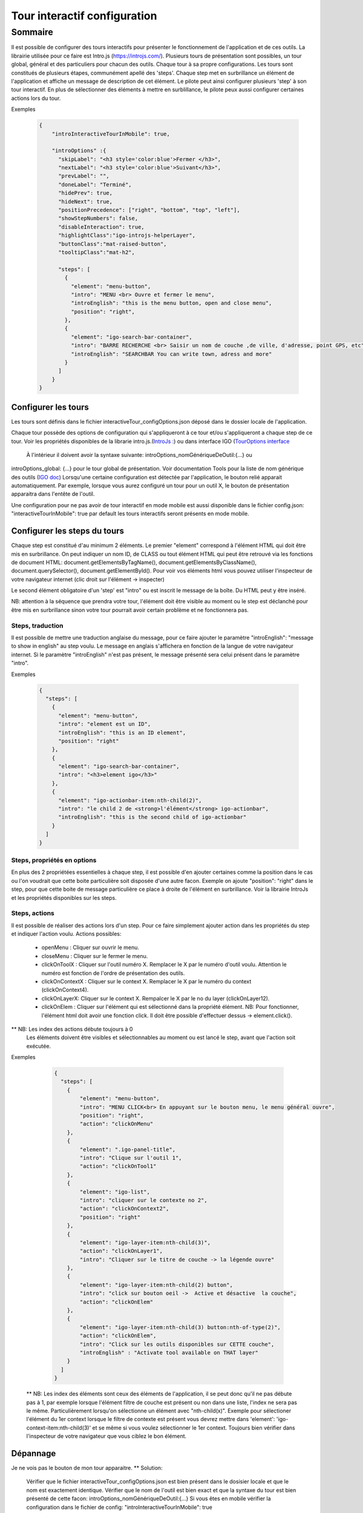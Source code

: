 
.. _interactiveTourRef:

******************************
Tour interactif configuration
******************************

Sommaire
===============

Il est possible de configurer des tours interactifs pour présenter le fonctionnement de l'application et de ces outils.
La librairie utilisée pour ce faire est Intro.js (https://introjs.com/). Plusieurs tours de présentation sont possibles,
un tour global, général et des particuliers pour chacun des outils. Chaque tour à sa propre configurations. Les tours sont constitués de
plusieurs étapes, communément apellé des 'steps'. Chaque step met en surbrillance un élément de l'application et affiche
un message de description de cet élément. Le pilote peut ainsi configurer plusieurs 'step' à son tour interactif. En plus de
sélectionner des éléments à mettre en surblillance, le pilote peux aussi configurer certaines actions lors du tour.



Exemples

      .. code:: json

        {
            "introInteractiveTourInMobile": true,

            "introOptions" :{
              "skipLabel": "<h3 style='color:blue'>Fermer </h3>",
              "nextLabel": "<h3 style='color:blue'>Suivant</h3>",
              "prevLabel": "",
              "doneLabel": "Terminé",
              "hidePrev": true,
              "hideNext": true,
              "positionPrecedence": ["right", "bottom", "top", "left"],
              "showStepNumbers": false,
              "disableInteraction": true,
              "highlightClass":"igo-introjs-helperLayer",
              "buttonClass":"mat-raised-button",
              "tooltipClass":"mat-h2",

              "steps": [
                {
                  "element": "menu-button",
                  "intro": "MENU <br> Ouvre et fermer le menu",
                  "introEnglish": "this is the menu button, open and close menu",
                  "position": "right",
                },
                {
                  "element": "igo-search-bar-container",
                  "intro": "BARRE RECHERCHE <br> Saisir un nom de couche ,de ville, d'adresse, point GPS, etc",
                  "introEnglish": "SEARCHBAR You can write town, adress and more"
                }
              ]
            }
        }


Configurer les tours
---------------------

Les tours sont définis dans le fichier interactiveTour_configOptions.json déposé dans le dossier locale de l'application.

Chaque tour possède des options de configuration qui s'appliqueront à ce tour et/ou s'appliqueront a chaque step de ce tour.
Voir les propriétés disponibles de la librarie intro.js.(`IntroJs : <https://introjs.com/docs/intro/options/>`_) ou dans interface
IGO (`TourOptions interface <https://github.com/infra-geo-ouverte/igo2-lib/tree/master/packages/common/src/lib/interactive-tour/interactive-tour.interface>`_
 À l'intérieur il doivent avoir la syntaxe suivante: introOptions_nomGénériqueDeOutil:{...} ou
introOptions_global: {...} pour le tour global de présentation. Voir documentation Tools pour la liste de nom générique des outils (`IGO doc <https://igo2.readthedocs.io/fr/latest/properties.html#outils-tools>`_)
Lorsqu'une certaine configuration est détectée par l'application, le bouton relié apparait automatiquement. Par exemple, lorsque vous aurez
configuré un tour pour un outil X, le bouton de présentation apparaitra dans l'entête de l'outil.

Une configuration pour ne pas avoir de tour interactif en mode mobile est aussi disponible dans le fichier config.json:
"interactiveTourInMobile": true
par default les tours interactifs seront présents en mode mobile.

Configurer les steps du tours
--------------------------------

Chaque step est constitué d'au minimum 2 éléments. Le premier "element" correspond à l'élément HTML qui doit être mis en
surbrillance. On peut indiquer un nom ID, de CLASS ou tout élément HTML qui peut être retrouvé via les fonctions de document HTML:
document.getElementsByTagName(), document.getElementsByClassName(), document.querySelector(), document.getElementById().
Pour voir vos éléments html vous pouvez utiliser l'inspecteur de votre navigateur internet (clic droit sur l'élément -> inspecter)

Le second élément obligatoire d'un 'step' est "intro" ou est inscrit le message de la boîte. Du HTML peut y être inséré.

NB: attention à la séquence que prendra votre tour, l'élément doit être visible au moment ou le step est déclanché pour être
mis en surbrillance sinon votre tour pourrait avoir certain problème et ne fonctionnera pas.


Steps, traduction
^^^^^^^^^^^^^^^^^^^^^^^^^^^^^
Il est possible de mettre une traduction anglaise du message, pour ce faire ajouter le paramètre "introEnglish": "message to show in english"
au step voulu. Le message en anglais s'affichera en fonction de la langue de votre navigateur internet. Si le paramètre "introEnglish" n'est pas
présent, le message présenté sera celui présent dans le paramètre "intro".



Exemples

  .. code:: json

    {
      "steps": [
        {
          "element": "menu-button",
          "intro": "element est un ID",
          "introEnglish": "this is an ID element",
          "position": "right"
        },
        {
          "element": "igo-search-bar-container",
          "intro": "<h3>element igo</h3>"
        },
        {
          "element": "igo-actionbar-item:nth-child(2)",
          "intro": "le child 2 de <strong>l'élément</strong> igo-actionbar",
          "introEnglish": "this is the second child of igo-actionbar"
        }
      ]
    }



Steps, propriétés en options
^^^^^^^^^^^^^^^^^^^^^^^^^^^^^

En plus des 2 propriétées essentielles à chaque step, il est possible d'en ajouter certaines comme la position dans le cas ou l'on voudrait
que cette boite particulière soit disposée d'une autre facon. Exemple on ajoute "position": "right" dans le step, pour que cette boite de message
particulière ce place à droite de l'élément en surbrillance. Voir la librairie IntroJs et les propriétés disponibles sur les steps.



Steps, actions
^^^^^^^^^^^^^^^^^^^^^
Il est possible de réaliser des actions lors d'un step. Pour ce faire simplement ajouter action dans les propriétés
du step et indiquer l'action voulu.
Actions possibles:

    * openMenu : Cliquer sur ouvrir le menu.
    * closeMenu : Cliquer sur le fermer le menu.
    * clickOnToolX : Cliquer sur l'outil numéro X. Remplacer le X par le numéro d'outil voulu. Attention le numéro est fonction de l'ordre de présentation des outils.
    * clickOnContextX : Cliquer sur le context X. Remplacer le X par le numéro du context (clickOnContext4).
    * clickOnLayerX: Cliquer sur le context X. Rempalcer le X par le no du layer (clickOnLayer12).
    * clickOnElem : Cliquer sur l'élément qui est sélectionné dans la propriété élément. NB: Pour fonctionner, l'élément html doit avoir une fonction click. Il doit être possible d'effectuer dessus -> element.click().

** NB: Les index des actions débute toujours à 0
       Les éléments doivent être visibles et sélectionnables au moment ou est lancé le step, avant que l'action soit exécutée.

Exemples

    .. code:: json

      {
        "steps": [
          {
              "element": "menu-button",
              "intro": "MENU CLICK<br> En appuyant sur le bouton menu, le menu général ouvre",
              "position": "right",
              "action": "clickOnMenu"
          },
          {
              "element": ".igo-panel-title",
              "intro": "Clique sur l'outil 1",
              "action": "clickOnTool1"
          },
          {
              "element": "igo-list",
              "intro": "cliquer sur le contexte no 2",
              "action": "clickOnContext2",
              "position": "right"
          },
          {
              "element": "igo-layer-item:nth-child(3)",
              "action": "clickOnLayer1",
              "intro": "Cliquer sur le titre de couche -> la légende ouvre"
          },
          {
              "element": "igo-layer-item:nth-child(2) button",
              "intro": "click sur bouton oeil ->  Active et désactive  la couche",
              "action": "clickOnElem"
          },
          {
              "element": "igo-layer-item:nth-child(3) button:nth-of-type(2)",
              "action": "clickOnElem",
              "intro": "Click sur les outils disponibles sur CETTE couche",
              "introEnglish" : "Activate tool available on THAT layer"
          }
        ]
      }


 ** NB: Les index des éléments sont ceux des éléments de l'application, il se peut donc qu'il ne pas débute pas à 1, par
 exemple lorsque l'élément filtre de couche est présent ou non dans une liste, l'index ne sera pas le même. Particulièrement
 lorsqu'on sélectionne un élément avec "nth-child(x)". Exemple pour sélectioner l'élément du 1er context lorsque le filtre de contexte
 est présent vous devrez mettre dans 'element': 'igo-context-item:nth-child(3)' et se même si vous voulez sélectionner le 1er context.
 Toujours bien vérifier dans l'inspecteur de votre navigateur que vous ciblez le bon élément.


Dépannage
-----------

Je ne vois pas le bouton de mon tour apparaitre.
** Solution:
    Vérifier que le fichier interactiveTour_configOptions.json est bien présent dans le dosisier locale et que le nom est exactement identique.
    Vérifier que le nom de l'outil est bien exact et que la syntaxe du tour est bien présenté de cette facon: introOptions_nomGénériqueDeOutil:{...}
    Si vous êtes en mobile vérifier la configuration dans le fichier de config: "introInteractiveTourInMobile": true


Propriétés
 ** Voir librairie IntroJs **

Liens
 ** a faire **
        - `Exemple de configuration <https://github.com/infra-geo-ouverte/igo2-lib/tree/master/src/locale/interactiveTour_configOptions.json>`_
        - `igo2-lib/packages/common/src/lib/interactive-tour <https://github.com/infra-geo-ouverte/igo2-lib/tree/master/packages/common/src/lib/interactive-tour>`_
